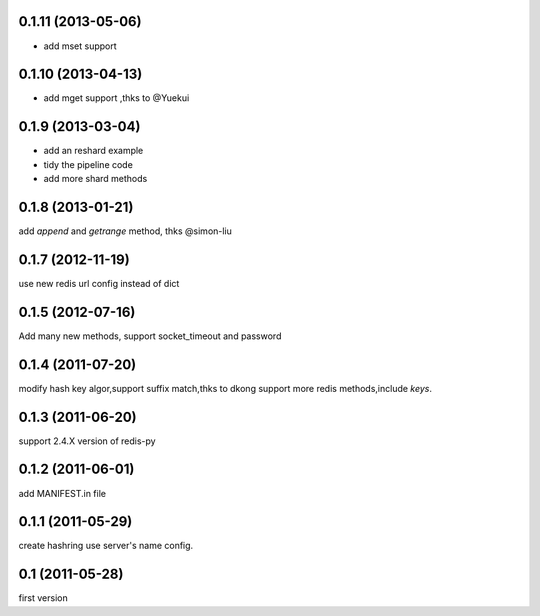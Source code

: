 0.1.11 (2013-05-06)
--------------------
- add mset support

0.1.10 (2013-04-13)
--------------------
- add mget support ,thks to @Yuekui

0.1.9 (2013-03-04)
-------------------
- add an reshard example
- tidy the pipeline code
- add more shard methods

0.1.8 (2013-01-21)
-------------------
add `append` and `getrange` method, thks @simon-liu

0.1.7 (2012-11-19)
-------------------
use new redis url config instead of dict 

0.1.5 (2012-07-16)
-------------------
Add many new methods, support socket_timeout and password

0.1.4 (2011-07-20)
------------------
modify hash key algor,support suffix match,thks to dkong 
support more redis methods,include `keys`.

0.1.3 (2011-06-20)
------------------
support 2.4.X version of redis-py

0.1.2 (2011-06-01)
------------------
add MANIFEST.in file

0.1.1 (2011-05-29)
------------------
create hashring use server's name config.

0.1 (2011-05-28)
------------------
first version
